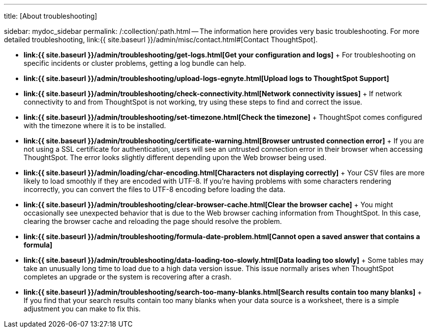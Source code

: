 '''

title: [About troubleshooting]

sidebar: mydoc_sidebar permalink: /:collection/:path.html -- The information here provides very basic troubleshooting.
For more detailed troubleshooting, link:{{ site.baseurl }}/admin/misc/contact.html#[Contact ThoughtSpot].

* *link:{{ site.baseurl }}/admin/troubleshooting/get-logs.html[Get your configuration and logs]* + For troubleshooting on specific incidents or cluster problems, getting a log bundle can help.
* *link:{{ site.baseurl }}/admin/troubleshooting/upload-logs-egnyte.html[Upload logs to ThoughtSpot Support]*
* *link:{{ site.baseurl }}/admin/troubleshooting/check-connectivity.html[Network connectivity issues]* + If network connectivity to and from ThoughtSpot is not working, try using these steps to find and correct the issue.
* *link:{{ site.baseurl }}/admin/troubleshooting/set-timezone.html[Check the timezone]* + ThoughtSpot comes configured with the timezone where it is to be installed.
* *link:{{ site.baseurl }}/admin/troubleshooting/certificate-warning.html[Browser untrusted connection error]* + If you are not using a SSL certificate for authentication, users will see an untrusted connection error in their browser when accessing ThoughtSpot.
The error looks slightly different depending upon the Web browser being used.
* *link:{{ site.baseurl }}/admin/loading/char-encoding.html[Characters not displaying correctly]* + Your CSV files are more likely to load smoothly if they are encoded with UTF-8.
If you're having problems with some characters rendering incorrectly, you can convert the files to UTF-8 encoding before loading the data.
* *link:{{ site.baseurl }}/admin/troubleshooting/clear-browser-cache.html[Clear the browser cache]* + You might occasionally see unexpected behavior that is due to the Web browser caching information from ThoughtSpot.
In this case, clearing the browser cache and reloading the page should resolve the problem.
* *link:{{ site.baseurl }}/admin/troubleshooting/formula-date-problem.html[Cannot open a saved answer that contains a formula]*
* *link:{{ site.baseurl }}/admin/troubleshooting/data-loading-too-slowly.html[Data loading too slowly]* + Some tables may take an unusually long time to load due to a high data version issue.
This issue normally arises when ThoughtSpot completes an upgrade or the system is recovering after a crash.
* *link:{{ site.baseurl }}/admin/troubleshooting/search-too-many-blanks.html[Search results contain too many blanks]* + If you find that your search results contain too many blanks when your data source is a worksheet, there is a simple adjustment you can make to fix this.
